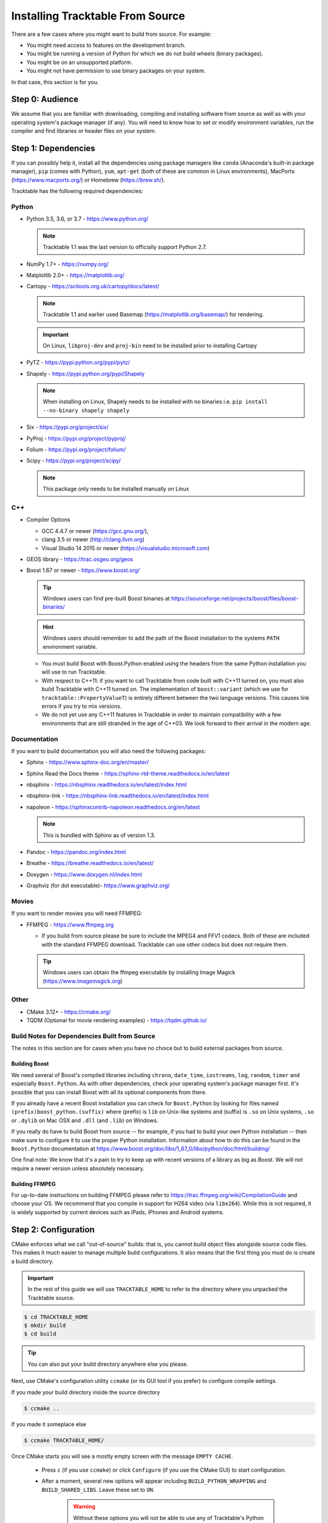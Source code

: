 
Installing Tracktable From Source
=================================

There are a few cases where you might want to build from source. For
example:

- You might need access to features on the development branch.
- You might be running a version of Python for which we do not build wheels (binary packages).
- You might be on an unsupported platform.
- You might not have permission to use binary packages on your system.

In that case, this section is for you.


Step 0: Audience
----------------

We assume that you are familiar with downloading, compiling and
installing software from source as well as with your operating
system's package manager (if any). You will need to know how to set
or modify environment variables, run the compiler and find libraries
or header files on your system.


Step 1: Dependencies
--------------------

If you can possibly help it, install all the dependencies using
package managers like ``conda`` (Anaconda's built-in package manager),
``pip`` (comes with Python), ``yum``, ``apt-get`` (both of these are
common in Linux environments), MacPorts (https://www.macports.org/) or
Homebrew (https://brew.sh/).

Tracktable has the following required dependencies:

Python
^^^^^^

* Python 3.5, 3.6, or 3.7 - https://www.python.org/

  .. note:: Tracktable 1.1 was the last version to officially support Python 2.7.
* NumPy 1.7+ - https://numpy.org/
* Matplotlib 2.0+ - https://matplotlib.org/
* Cartopy - https://scitools.org.uk/cartopy/docs/latest/

  .. note:: Tracktable 1.1 and earlier used Basemap (https://matplotlib.org/basemap/) for rendering.
  .. important:: On Linux, ``libproj-dev`` and ``proj-bin`` need to be installed prior to installing Cartopy
* PyTZ - https://pypi.python.org/pypi/pytz/
* Shapely - https://pypi.python.org/pypi/Shapely

  .. note:: When installing on Linux, Shapely needs to be installed with no binaries i.e. ``pip install --no-binary shapely shapely``
* Six - https://pypi.org/project/six/
* PyProj - https://pypi.org/project/pyproj/
* Folium - https://pypi.org/project/folium/
* Scipy - https://pypi.org/project/scipy/

  .. note:: This package only needs to be installed manually on Linux

C++
^^^

* Compiler Options

  * GCC 4.4.7 or newer (https://gcc.gnu.org/),
  * clang 3.5 or newer (http://clang.llvm.org)
  * Visual Studio 14 2015 or newer (https://visualstudio.microsoft.com)
* GEOS library - https://trac.osgeo.org/geos
* Boost 1.67 or newer - https://www.boost.org/

  .. tip:: Windows users can find pre-built Boost binaries at https://sourceforge.net/projects/boost/files/boost-binaries/
  .. hint:: Windows users should remember to add the path of the Boost installation
    to the systems ``PATH`` environment variable.

  - You must build Boost with Boost.Python enabled using the headers
    from the same Python installation you will use to run Tracktable.

  - With respect to C++11: if you want to call Tracktable from code
    built with C++11 turned on, you must also build Tracktable with
    C++11 turned on. The implementation of ``boost::variant`` (which we
    use for ``tracktable::PropertyValueT``) is entirely different between the two
    language versions. This causes link errors if you try to mix
    versions.

  - We do not yet use any C++11 features in Tracktable in order to
    maintain compatibility with a few environments that are still
    stranded in the age of C++03. We look forward to their arrival in
    the modern age.


Documentation
^^^^^^^^^^^^^

If you want to build documentation you will also need the following packages:

* Sphinx - https://www.sphinx-doc.org/en/master/
* Sphinx Read the Docs theme - https://sphinx-rtd-theme.readthedocs.io/en/latest
* nbsphinx - https://nbsphinx.readthedocs.io/en/latest/index.html
* nbsphinx-link - https://nbsphinx-link.readthedocs.io/en/latest/index.html
* napoleon - https://sphinxcontrib-napoleon.readthedocs.org/en/latest

  .. note:: This is bundled with Sphinx as of version 1.3.
* Pandoc - https://pandoc.org/index.html
* Breathe - https://breathe.readthedocs.io/en/latest/
* Doxygen - https://www.doxygen.nl/index.html
* Graphviz (for dot executable)- https://www.graphviz.org/

Movies
^^^^^^

If you want to render movies you will need FFMPEG:

* FFMPEG - https://www.ffmpeg.org

  - If you build from source please be sure to include the MPEG4 and
    FFV1 codecs. Both of these are included with the standard FFMPEG
    download. Tracktable can use other codecs but does not require
    them.

  .. tip:: Windows users can obtain the ffmpeg executable by installing
    Image Magick (https://www.imagemagick.org)

Other
^^^^^

* CMake 3.12+ - https://cmake.org/
* TQDM (Optional for movie rendering examples) - https://tqdm.github.io/

Build Notes for Dependencies Built from Source
^^^^^^^^^^^^^^^^^^^^^^^^^^^^^^^^^^^^^^^^^^^^^^

The notes in this section are for cases when you have no
choice but to build external packages from source.

Building Boost
**************

We need several of Boost's compiled libraries including ``chrono``,
``date_time``, ``iostreams``, ``log``, ``random``, ``timer`` and
especially ``Boost.Python``. As with other dependencies, check your
operating system's package manager first. It's possible that you can
install Boost with all its optional components from there.

If you already have a recent Boost installation you can check for
``Boost.Python`` by looking for files named
``(prefix)boost_python.(suffix)`` where (prefix) is ``lib`` on
Unix-like systems and (suffix) is ``.so`` on Unix systems, ``.so`` or
``.dylib`` on Mac OSX and ``.dll`` (and ``.lib``) on Windows.

If you really do have to build Boost from source -- for example, if
you had to build your own Python installation -- then make sure to
configure it to use the proper Python installation. Information about
how to do this can be found in the ``Boost.Python`` documentation at
https://www.boost.org/doc/libs/1_67_0/libs/python/doc/html/building/

One final note: We know that it's a pain to try to keep up with recent
versions of a library as big as Boost. We will not require a newer
version unless absolutely necessary.

Building FFMPEG
***************

For up-to-date instructions on building FFMPEG please refer to
https://trac.ffmpeg.org/wiki/CompilationGuide and choose your OS. We
recommend that you compile in support for H264 video (via ``libx264``).
While this is not required, it is widely supported by current devices
such as iPads, iPhones and Android systems.


Step 2: Configuration
---------------------

CMake enforces what we call "out-of-source" builds: that is, you
cannot build object files alongside source code files. This makes it
much easier to manage multiple build configurations. It also means
that the first thing you must do is create a build directory.

.. important:: In the rest of this guide we will use
   ``TRACKTABLE_HOME`` to refer to the
   directory where you unpacked the Tracktable source.

.. code-block:: console

    $ cd TRACKTABLE_HOME
    $ mkdir build
    $ cd build

.. tip:: You can also put your build directory anywhere else you please.

Next, use CMake's configuration utility ``ccmake`` (or its GUI tool if
you prefer) to configure compile settings.

If you made your build directory inside the source directory

.. code-block:: console

    $ ccmake ..

If you made it someplace else

.. code-block:: console

    $ ccmake TRACKTABLE_HOME/


Once CMake starts you will see a mostly empty screen with the message ``EMPTY CACHE``.

  * Press ``c`` (if you use ``ccmake``) or click
    ``Configure`` (if you use the CMake GUI) to start configuration.

  * After a moment, several new options will appear including
    ``BUILD_PYTHON_WRAPPING`` and ``BUILD_SHARED_LIBS``. Leave these set to
    ``ON``.

      .. Warning:: Without these options you will not be able to use
        any of Tracktable's Python components.

  * Set the value of
    ``CMAKE_INSTALL_PREFIX`` to the directory where you want to install
    the software.

  * To build the documentation set the ``BUILD_DOCUMENTATION``
    or ``BUILD_DOCUMENTATION_CXX_ONLY`` options to ``ON`` once you have the
    respective tools installed.

      .. note:: There is no option to only build the Python
        documentation since the Python documentation build process depends upon
        the C++ documentation.

  * Press ``c`` or click the ``Configure`` button again to incorporate your choices.

Now you need to set options that are normally hidden. Press ``t`` or
select the ``Show Advanced Options`` checkbox.

Here are the variables you need to check:

1. ``Boost_INCLUDE_DIR`` and ``Boost_LIBRARY_DIR``.

    These should point to your Boost install with Boost.Python.
    Filenames for the ``boost_date_time`` and ``boost_python``
    libraries should appear automatically.

    If you change either of these directories in CMake, press ``c`` or
    click ``Configure`` to make your changes take effect.

_`2`. ``Python3_EXECUTABLE``, ``Python3_LIBRARIES``, ``Python3_INCLUDE_DIRS``

    Make sure that all three of these point to the same installation. If you change any
    of these variables, press ``c`` or click ``Configure`` to make your changes take effect.

    .. important:: You must make sure that all three components (interpreter,
      library and headers) correspond to one another or else the Python
      code will crash on startup with an unhelpful error message about
      thread state.

    .. note:: On Mac OSX with MacPorts in particular, CMake has a habit of using
      whatever Python executable is first in your path, the include
      directory from ``/System/Library/Frameworks/Python.framework`` and
      the library from ``/usr/lib/``. MacPorts installs its Python
      library in
      ``/opt/local/Library/Frameworks/Python.framework/Versions/3.7``
      with headers in ``Headers/`` and the Python library in
      ``lib/libpython3.7.dylib``. Substitute whatever version you have
      installed in place of 3.7. If you have installed your own Python
      interpreter then use whatever path you chose for its installation.


Now press ``g`` or click ``Generate`` to confirm all of your choices and
generate Makefiles, Visual Studio project files or your chosen
equivalent.

.. note:: Some older CMake installations have an odd bug that shows up with
  certain Linux installations. You may see ``Boost_DIR`` set to
  something like ``/usr/lib64`` no matter what value you try to set for
  ``Boost_INCLUDE_DIR`` and ``Boost_LIBRARY_DIR``. If you experience
  this, try adding the line

  .. code-block:: cmake

      set(Boost_NO_BOOST_CMAKE ON)

  to ``TRACKTABLE_HOME/tracktable/CMakeLists.txt`` and then rerun CMake as described above.

Common Gotchas
^^^^^^^^^^^^^^

Boost Import Targets Not Found
******************************

This happens when your installed version of CMake is too old for your
installed version of Boost. Please upgrade CMake to at least 3.12.

Anaconda Does Not Install ccmake
********************************

This is a known bug that has been fixed in ``conda-forge`` but has not
yet propagated to the main distribution. Install ``cmake`` from the
``conda-forge`` channel as follows:

``$ conda install -c conda-forge cmake``

Python3 Boost Library Not Found but I'm Using Python2
******************************************************

Check your Python CMake variables as listed in `2`_. above. They are
probably pointing to a Python 3 interpreter.

Old Version of Boost Found in /usr/lib or /usr/lib64
****************************************************

Set the ``Boost_INCLUDE_DIR`` variable in CMake to point to the location of the include
files for your preferred Boost installation.
The filenames for the compiled libraries will be updated
the next time you press ``c`` or ``Configure``.

Windows Users: Import Error Referring To The "_core_types" Library
******************************************************************

If you are using Tracktable under Windows, you might also need to install
the C++ runtime library. This is a necessary component for any program
compiled with Microsoft's Visual C++ suite. You can get it from the following
URL:

https://aka.ms/vs/16/release/vc_redist.x64.exe

The most common indication that you're missing this library is an import
error referring to the "_core_types" library when you try to import Tracktable
in a Python interpreter.


Step 3: Build and Test
----------------------

* On Unix-like systems, type ``make``.
* For Visual Studio, run ``nmake``, run ``msbuild`` on
  a project file, or open up the project files in your IDE (as appropriate).

Once the build process has finished go to your build directory and run
``ctest`` (part of CMake) to run all the tests. They should all succeed.

.. note:: Some of the later Python tests such as P_Mapmaker may take a minute or two.

.. tip::  Optionally, Windows users can run the test project but this is
  just a fancy wrapper for ctest in this case.

If you have multiple cores or processors and your build system
supports it, by all means build in parallel. GNU Make will do this
when you say ``make -j <n>`` where ``<n>`` is the number of compilers
you're willing to run. A bare ``make -j`` will cause it to run as
many compiler instances as it believes you have cores or processors.
Windows users using msbuild, can use the ``/m:<n>`` option from the
command line.

.. warning::

   The Python wrappers, especially the wrappers for DBSCAN, feature
   vectors and the R-tree, take between 1GB and 1.5GB of memory to
   compile. Keep this in mind when you run parallel builds. A good
   rule of thumb is to run no more than 1 process for every 1.5-2GB of
   main memory in your computer.

Common Problems
^^^^^^^^^^^^^^^

CMake Error: "cannot find numpy"
********************************

This usually arises when CMake detects a different Python
installation than the one you actually use. Take a look at the
``Python3_EXECUTABLE`` field in CMake. If it says something like
``/usr/bin/python`` and you use a Python distribution like
Anaconda or Enthought's Canopy, that's the problem.

To fix, change ``Python3_EXECUTABLE`` to point to the Python
interpreter in your environment. For Anaconda under Linux and OS
X, this is usually either ``~/anaconda3/bin/python`` or
``~/anaconda3/envs/<environment name>/bin/python``. Remember to
also change ``Python3_LIBRARIES`` and ``Python3_INCLUDE_DIRS`` to the
files inside your Anaconda (or Enthought) directory.

Python Tests Crashing
*********************

If the tests whose names begin with ``P_`` crash, you probably
have a mismatch between ``Python3_EXECUTABLE`` and
``Python3_LIBRARIES``. Check their values in ``ccmake`` / CMake GUI.
If your Python executable is in (for example)
``/usr/local/python/bin/python`` then its corresponding library
will usually be in ``/usr/local/python/lib/libpython3.6.so``
instead of halfway across the system.

Python Tests Running But Failing
********************************

* Cause #1: One or more required Python packages missing.

  Check to make sure you have installed everything listed in the
  Dependencies section.

* Cause #2: Couldn't load one or more C++ libraries.

  Make sure that the directories containing the libraries in
  question are in your ``LD_LIBRARY_PATH`` (``DYLD_LIBRARY_PATH`` for Mac
  OSX) environment variable.

* Cause #3: The wrong Python interpreter is being invoked.

  This really shouldn't happen: we use the same Python interpreter
  that you specify in ``Python3_EXECUTABLE`` and set ``PYTHONPATH``
  ourselves while running tests.

Nearby Stars Go Nova
********************
We're afraid you're on your own if this happens.


Step 4: Install
---------------

You can use Tracktable as-is from its build directory or install it
elsewhere on your system. To install it, type ``make install`` in the
build directory (or, again, your IDE's equivalent). You can choose
the install destination by changing the ``CMAKE_INSTALL_PREFIX``
variable in CMake.

You will also need to add Tracktable to your system's Python search
path, usually stored in an environment variable named ``PYTHONPATH``.

* If you  are going  to run  Tracktable from  the directory  where you
  unpacked it  then add  the directory  ``TRACKTABLE_HOME/tracktable/Python/`` to
  your ``PYTHONPATH``.
* If you installed Tracktable via ``make install`` then you will need
  to add ``INSTALL_DIR/Python/`` to your ``PYTHONPATH``. Here
  ``INSTALL_DIR`` is the directory you specified for installation when
  running CMake.

Finally, you will need to tell your system where to find the
Tracktable C++ libraries.

.. hint:: On Windows, unless modified any tracktable DLLs generated by Visual Studio
   will be located in ``tracktable\out\build\<build config>\bin``. When installing
   Tracktable from Visual Studio on Windows the DLLs located in
   ``tracktable/out/install/<build config>/bin/TracktableCore.dll`` will be used for
   installation. ``build config`` is referring to the selected build configuration
   in Visual Studio i.e. x64-Release, x64-Debug, etc.

* If you are running from your build tree (common during development) then the libraries will be in ``BUILD/lib`` and ``BUILD/bin``

* If you are running from an installed location the libraries will be in ``INSTALL_DIR/lib`` and ``INSTALL_DIR/bin``.

* On Windows, add the library directory to your ``PATH`` environment variable.
* On Linux and most Unix-like systems, add the library directory to your ``LD_LIBRARY_PATH`` environment variable.
* On Mac OSX, add the library directory to your ``DYLD_LIBRARY_PATH`` variable.

On Unix-like systems you can also add the library directory to your
system-wide ``ld.so.conf`` file. You will need root permissions in order
to do so. That is beyond the scope of this document.
